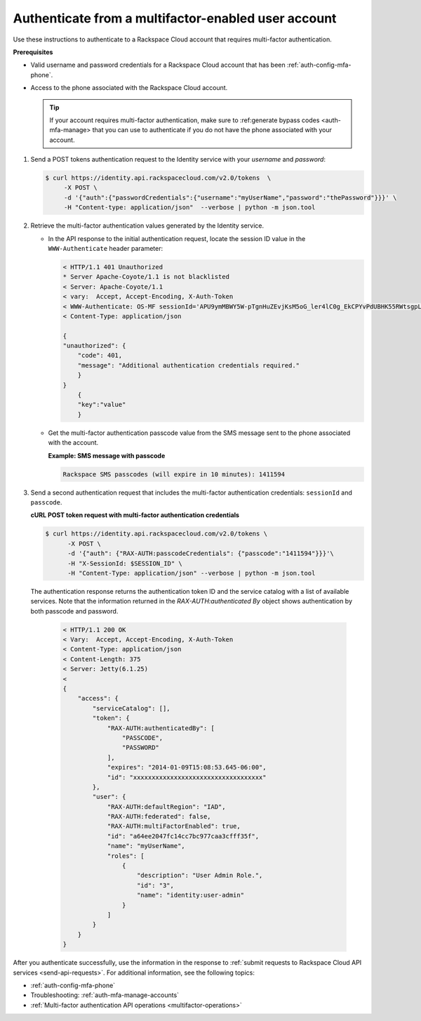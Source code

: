 .. _auth-mfa-enabled-account:

Authenticate from a multifactor-enabled user account
~~~~~~~~~~~~~~~~~~~~~~~~~~~~~~~~~~~~~~~~~~~~~~~~~~~~

Use these instructions to authenticate to a Rackspace Cloud account that
requires multi-factor authentication.

**Prerequisites**

-  Valid username and password credentials for a Rackspace Cloud
   account that has been :ref:`auth-config-mfa-phone`.

-  Access to the phone associated with the Rackspace Cloud account.

   ..  tip::
     If your account requires multi-factor authentication, make sure to
     :ref:generate bypass codes <auth-mfa-manage> that you can use to
     authenticate if you do not have the phone associated with your
     account.

#. Send a POST tokens authentication request to the Identity service
   with your `username` and `password`:

   .. code::

     $ curl https://identity.api.rackspacecloud.com/v2.0/tokens  \
          -X POST \
          -d '{"auth":{"passwordCredentials":{"username":"myUserName","password":"thePassword"}}}' \
          -H "Content-type: application/json"  --verbose | python -m json.tool

#. Retrieve the multi-factor authentication values generated by the
   Identity service.

   -  In the API response to the initial authentication request, locate
      the session ID value in the ``WWW-Authenticate`` header
      parameter:

      .. code::

          < HTTP/1.1 401 Unauthorized
          * Server Apache-Coyote/1.1 is not blacklisted
          < Server: Apache-Coyote/1.1
          < vary:  Accept, Accept-Encoding, X-Auth-Token
          < WWW-Authenticate: OS-MF sessionId='APU9ymMBWY5W-pTgnHuZEvjKsM5oG_ler4lC0g_EkCPYvPdUBHK55RWtsgpL5RZ22AyDNaVCNCz6mlDOwbJAI-RLFQywI7CgOvjH0MLhL5a6D-c4cd1x8BbZmy8uT8ejm7jzBUX_vDZ5R0Hcia5DkOB80yWNJ8XVKMxVYLg5Qwp0TPA2zx-HQOTM3xqVQE63u1mYDUqikrXQ', factor='PASSCODE'
          < Content-Type: application/json

          {
          "unauthorized": {
              "code": 401,
              "message": "Additional authentication credentials required."
              }
          }
              {
              "key":"value"
              }

   -  Get the multi-factor authentication passcode value from the SMS
      message sent to the phone associated with the account.

      **Example: SMS message with passcode**

      .. code::

          Rackspace SMS passcodes (will expire in 10 minutes): 1411594

#. Send a second authentication request that includes the multi-factor
   authentication credentials: ``sessionId`` and ``passcode``.

   **cURL POST token request with multi-factor authentication credentials**

   .. code::

      $ curl https://identity.api.rackspacecloud.com/v2.0/tokens \
            -X POST \
            -d '{"auth": {"RAX-AUTH:passcodeCredentials": {"passcode":"1411594"}}}'\
            -H "X-SessionId: $SESSION_ID" \
            -H "Content-Type: application/json" --verbose | python -m json.tool


   The authentication response returns the authentication token ID
   and the service catalog with a list of available services. Note
   that the information returned in the
   `RAX-AUTH:authenticated By` object shows authentication by both passcode and password.

       .. code::

           < HTTP/1.1 200 OK
           < Vary:  Accept, Accept-Encoding, X-Auth-Token
           < Content-Type: application/json
           < Content-Length: 375
           < Server: Jetty(6.1.25)
           <
           {
               "access": {
                   "serviceCatalog": [],
                   "token": {
                       "RAX-AUTH:authenticatedBy": [
                           "PASSCODE",
                           "PASSWORD"
                       ],
                       "expires": "2014-01-09T15:08:53.645-06:00",
                       "id": "xxxxxxxxxxxxxxxxxxxxxxxxxxxxxxxxxxx"
                   },
                   "user": {
                       "RAX-AUTH:defaultRegion": "IAD",
                       "RAX-AUTH:federated": false,
                       "RAX-AUTH:multiFactorEnabled": true,
                       "id": "a64ee2047fc14cc7bc977caa3cfff35f",
                       "name": "myUserName",
                       "roles": [
                           {
                               "description": "User Admin Role.",
                               "id": "3",
                               "name": "identity:user-admin"
                           }
                       ]
                   }
               }
           }

After you authenticate successfully, use the information in the response to
:ref:`submit requests to Rackspace Cloud API services <send-api-requests>`.
For additional information, see the following topics:

-  :ref:`auth-config-mfa-phone`

-  Troubleshooting: :ref:`auth-mfa-manage-accounts`

-  :ref:`Multi-factor authentication API operations <multifactor-operations>`

